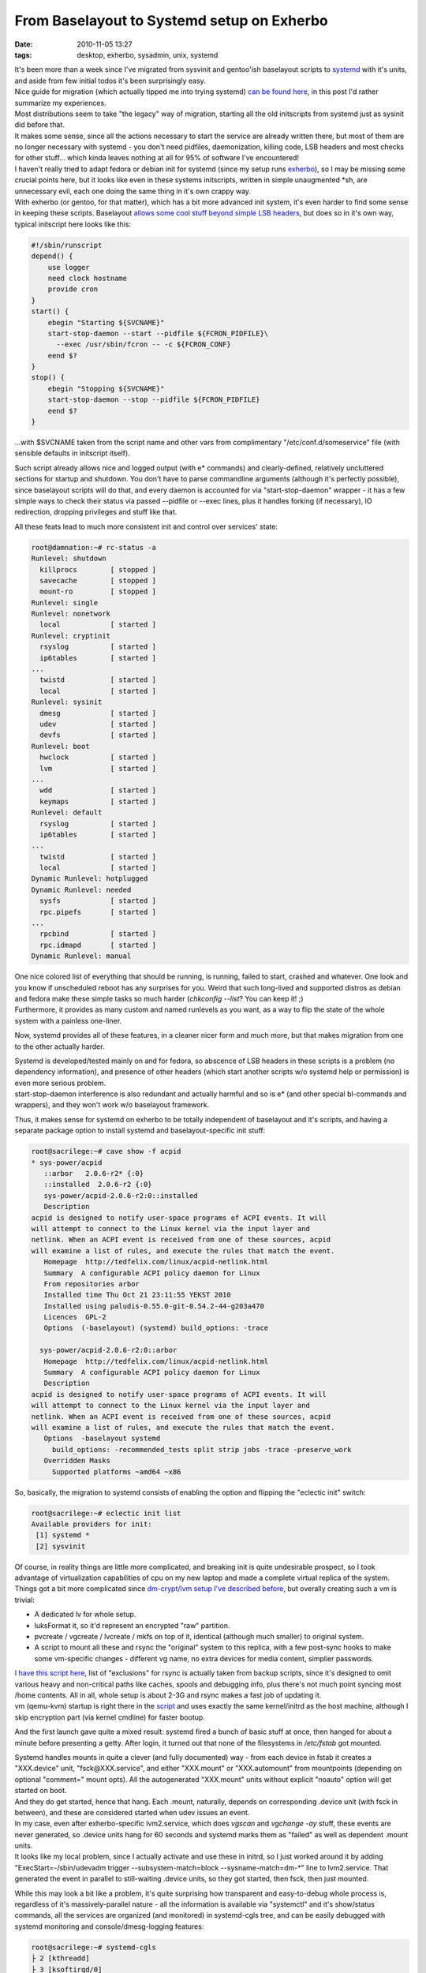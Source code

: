 From Baselayout to Systemd setup on Exherbo
###########################################

:date: 2010-11-05 13:27
:tags: desktop, exherbo, sysadmin, unix, systemd


| It's been more than a week since I've migrated from sysvinit and gentoo'ish
  baselayout scripts to `systemd
  <http://0pointer.de/blog/projects/systemd.html>`_ with it's units, and aside
  from few initial todos it's been surprisingly easy.
| Nice guide for migration (which actually tipped me into trying systemd) `can
  be found here <http://www.mailstation.de/wordpress/?p=48>`_, in this post I'd
  rather summarize my experiences.

| Most distributions seem to take "the legacy" way of migration, starting all
  the old initscripts from systemd just as sysinit did before that.
| It makes some sense, since all the actions necessary to start the service are
  already written there, but most of them are no longer necessary with systemd -
  you don't need pidfiles, daemonization, killing code, LSB headers and most
  checks for other stuff... which kinda leaves nothing at all for 95% of
  software I've encountered!
| I haven't really tried to adapt fedora or debian init for systemd (since my
  setup runs `exherbo <http://www.exherbo.org/>`_), so I may be missing some
  crucial points here, but it looks like even in these systems initscripts,
  written in simple unaugmented \*sh, are unnecessary evil, each one doing the
  same thing in it's own crappy way.

| With exherbo (or gentoo, for that matter), which has a bit more advanced init
  system, it's even harder to find some sense in keeping these
  scripts. Baselayout `allows some cool stuff beyond simple LSB headers
  <http://www.gentoo.org/doc/en/handbook/handbook-x86.xml?part=2&chap=4>`_, but
  does so in it's own way, typical initscript here looks like this:

.. code-block:: bash

    #!/sbin/runscript
    depend() {
        use logger
        need clock hostname
        provide cron
    }
    start() {
        ebegin "Starting ${SVCNAME}"
        start-stop-daemon --start --pidfile ${FCRON_PIDFILE}\
          --exec /usr/sbin/fcron -- -c ${FCRON_CONF}
        eend $?
    }
    stop() {
        ebegin "Stopping ${SVCNAME}"
        start-stop-daemon --stop --pidfile ${FCRON_PIDFILE}
        eend $?
    }

...with $SVCNAME taken from the script name and other vars from complimentary
"/etc/conf.d/someservice" file (with sensible defaults in initscript itself).

Such script already allows nice and logged output (with e\* commands) and
clearly-defined, relatively uncluttered sections for startup and shutdown. You
don't have to parse commandline arguments (although it's perfectly possible),
since baselayout scripts will do that, and every daemon is accounted for via
"start-stop-daemon" wrapper - it has a few simple ways to check their status via
passed --pidfile or --exec lines, plus it handles forking (if necessary), IO
redirection, dropping privileges and stuff like that.

All these feats lead to much more consistent init and control over services'
state:

.. code-block:: bash

    root@damnation:~# rc-status -a
    Runlevel: shutdown
      killprocs        [ stopped ]
      savecache        [ stopped ]
      mount-ro         [ stopped ]
    Runlevel: single
    Runlevel: nonetwork
      local            [ started ]
    Runlevel: cryptinit
      rsyslog          [ started ]
      ip6tables        [ started ]
    ...
      twistd           [ started ]
      local            [ started ]
    Runlevel: sysinit
      dmesg            [ started ]
      udev             [ started ]
      devfs            [ started ]
    Runlevel: boot
      hwclock          [ started ]
      lvm              [ started ]
    ...
      wdd              [ started ]
      keymaps          [ started ]
    Runlevel: default
      rsyslog          [ started ]
      ip6tables        [ started ]
    ...
      twistd           [ started ]
      local            [ started ]
    Dynamic Runlevel: hotplugged
    Dynamic Runlevel: needed
      sysfs            [ started ]
      rpc.pipefs       [ started ]
    ...
      rpcbind          [ started ]
      rpc.idmapd       [ started ]
    Dynamic Runlevel: manual

| One nice colored list of everything that should be running, is running, failed
  to start, crashed and whatever. One look and you know if unscheduled reboot
  has any surprises for you. Weird that such long-lived and supported distros as
  debian and fedora make these simple tasks so much harder (*chkconfig --list*?
  You can keep it! ;)
| Furthermore, it provides as many custom and named runlevels as you want, as a
  way to flip the state of the whole system with a painless one-liner.

Now, systemd provides all of these features, in a cleaner nicer form and much
more, but that makes migration from one to the other actually harder.

| Systemd is developed/tested mainly on and for fedora, so abscence of LSB
  headers in these scripts is a problem (no dependency information), and
  presence of other headers (which start another scripts w/o systemd help or
  permission) is even more serious problem.
| start-stop-daemon interference is also redundant and actually harmful and so
  is e\* (and other special bl-commands and wrappers), and they won't work w/o
  baselayout framework.

Thus, it makes sense for systemd on exherbo to be totally independent of
baselayout and it's scripts, and having a separate package option to install
systemd and baselayout-specific init stuff:

.. code-block:: console

    root@sacrilege:~# cave show -f acpid
    * sys-power/acpid
       ::arbor   2.0.6-r2* {:0}
       ::installed  2.0.6-r2 {:0}
       sys-power/acpid-2.0.6-r2:0::installed
       Description
    acpid is designed to notify user-space programs of ACPI events. It will
    will attempt to connect to the Linux kernel via the input layer and
    netlink. When an ACPI event is received from one of these sources, acpid
    will examine a list of rules, and execute the rules that match the event.
       Homepage  http://tedfelix.com/linux/acpid-netlink.html
       Summary  A configurable ACPI policy daemon for Linux
       From repositories arbor
       Installed time Thu Oct 21 23:11:55 YEKST 2010
       Installed using paludis-0.55.0-git-0.54.2-44-g203a470
       Licences  GPL-2
       Options  (-baselayout) (systemd) build_options: -trace

      sys-power/acpid-2.0.6-r2:0::arbor
       Homepage  http://tedfelix.com/linux/acpid-netlink.html
       Summary  A configurable ACPI policy daemon for Linux
       Description
    acpid is designed to notify user-space programs of ACPI events. It will
    will attempt to connect to the Linux kernel via the input layer and
    netlink. When an ACPI event is received from one of these sources, acpid
    will examine a list of rules, and execute the rules that match the event.
       Options  -baselayout systemd
         build_options: -recommended_tests split strip jobs -trace -preserve_work
       Overridden Masks
         Supported platforms ~amd64 ~x86

So, basically, the migration to systemd consists of enabling the option and
flipping the "eclectic init" switch:

.. code-block:: console

    root@sacrilege:~# eclectic init list
    Available providers for init:
     [1] systemd *
     [2] sysvinit

| Of course, in reality things are little more complicated, and breaking init is
  quite undesirable prospect, so I took advantage of virtualization capabilities
  of cpu on my new laptop and made a complete virtual replica of the system.

| Things got a bit more complicated since `dm-crypt/lvm setup I've described
  before
  <http://blog.fraggod.net/2010/4/LUKS-dm-crypt-rootfs-without-password-via-smartcard>`_,
  but overally creating such a vm is trivial:

- A dedicated lv for whole setup.
- luksFormat it, so it'd represent an encrypted "raw" partition.
- pvcreate / vgcreate / lvcreate / mkfs on top of it, identical (although much
  smaller) to original system.
- A script to mount all these and rsync the "original" system to this replica,
  with a few post-sync hooks to make some vm-specific changes - different vg
  name, no extra devices for media content, simplier passwords.

| `I have this script here <http://fraggod.net/oss/bin_scrz/quasictl.sh>`_, list
  of "exclusions" for rsync is actually taken from backup scripts, since it's
  designed to omit various heavy and non-critical paths like caches, spools and
  debugging info, plus there's not much point syncing most /home contents. All
  in all, whole setup is about 2-3G and rsync makes a fast job of updating it.
| vm (qemu-kvm) startup is right there in the `script
  <http://fraggod.net/oss/bin_scrz/quasictl.sh>`_ and uses exactly the same
  kernel/initrd as the host machine, although I skip encryption part (via kernel
  cmdline) for faster bootup.

And the first launch gave quite a mixed result: systemd fired a bunch of basic
stuff at once, then hanged for about a minute before presenting a getty. After
login, it turned out that none of the filesystems in */etc/fstab* got mounted.

| Systemd handles mounts in quite a clever (and fully documented) way - from
  each device in fstab it creates a "XXX.device" unit, "fsck\@XXX.service", and
  either "XXX.mount" or "XXX.automount" from mountpoints (depending on optional
  "comment=" mount opts). All the autogenerated "XXX.mount" units without
  explicit "noauto" option will get started on boot.
| And they do get started, hence that hang. Each .mount, naturally, depends on
  corresponding .device unit (with fsck in between), and these are considered
  started when udev issues an event.

| In my case, even after exherbo-specific lvm2.service, which does *vgscan* and
  *vgchange -ay* stuff, these events are never generated, so .device units hang
  for 60 seconds and systemd marks them as "failed" as well as dependent .mount
  units.
| It looks like my local problem, since I actually activate and use these in
  initrd, so I just worked around it by adding "ExecStart=-/sbin/udevadm trigger
  --subsystem-match=block --sysname-match=dm-\*" line to lvm2.service. That
  generated the event in parallel to still-waiting .device units, so they got
  started, then fsck, then just mounted.

While this may look a bit like a problem, it's quite surprising how transparent
and easy-to-debug whole process is, regardless of it's massively-parallel
nature - all the information is available via "systemctl" and it's show/status
commands, all the services are organized (and monitored) in systemd-cgls tree,
and can be easily debugged with systemd monitoring and console/dmesg-logging
features:

.. code-block:: console

    root@sacrilege:~# systemd-cgls
    ├ 2 [kthreadd]
    ├ 3 [ksoftirqd/0]
    ├ 6 [migration/0]
    ├ 7 [migration/1]
    ├ 9 [ksoftirqd/1]
    ├ 10 [kworker/0:1]
    ...
    ├ 2688 [kworker/0:2]
    ├ 2700 [kworker/u:0]
    ├ 2728 [kworker/u:2]
    ├ 2729 [kworker/u:4]
    ├ user
    │ └ fraggod
    │ └ no-session
    │ ├ 1444 /bin/sh /usr/bin/startx
    │ ├ 1462 xinit /home/fraggod/.xinitrc -- /etc/X11/xinit/xserverrc :0 -auth /home/fraggod/.serveraut...
    ...
    │ ├ 2407 ssh root@anathema -Y
    │ └ 2751 systemd-cgls
    └ systemd-1
     ├ 1 /sbin/init
     ├ var-src.mount
     ├ var-tmp.mount
     ├ ipsec.service
     │ ├ 1059 /bin/sh /usr/lib/ipsec/_plutorun --debug --uniqueids yes --force_busy no --nocrsend no --str...
     │ ├ 1060 logger -s -p daemon.error -t ipsec__plutorun
     │ ├ 1061 /bin/sh /usr/lib/ipsec/_plutorun --debug --uniqueids yes --force_busy no --nocrsend no --str...
     │ ├ 1062 /bin/sh /usr/lib/ipsec/_plutoload --wait no --post
     │ ├ 1064 /usr/libexec/ipsec/pluto --nofork --secretsfile /etc/ipsec.secrets --ipsecdir /etc/ipsec.d -...
     │ ├ 1069 pluto helper # 0
     │ ├ 1070 pluto helper # 1
     │ ├ 1071 pluto helper # 2
     │ └ 1223 _pluto_adns
     ├ sys-kernel-debug.mount
     ├ var-cache-fscache.mount
     ├ net@.service
     ├ rpcidmapd.service
     │ └ 899 /usr/sbin/rpc.idmapd -f
     ├ rpcstatd.service
     │ └ 892 /sbin/rpc.statd -F
     ├ rpcbind.service
     │ └ 890 /sbin/rpcbind -d
     ├ wpa_supplicant.service
     │ └ 889 /usr/sbin/wpa_supplicant -c /etc/wpa_supplicant/wpa_supplicant.conf -u -Dwext -iwlan0
     ├ cachefilesd.service
     │ └ 883 /sbin/cachefilesd -n
     ├ dbus.service
     │ └ 784 /usr/bin/dbus-daemon --system --address=systemd: --nofork --systemd-activation
     ├ acpid.service
     │ └ 775 /usr/sbin/acpid -f
     ├ openct.service
     │ └ 786 /usr/sbin/ifdhandler -H -p etoken64 usb /dev/bus/usb/002/003
     ├ ntpd.service
     │ └ 772 /usr/sbin/ntpd -u ntp:ntp -n -g -p /var/run/ntpd.pid
     ├ bluetooth.service
     │ ├ 771 /usr/sbin/bluetoothd -n
     │ └ 1469 [khidpd_046db008]
     ├ syslog.service
     │ └ 768 /usr/sbin/rsyslogd -n -c5 -6
     ├ getty@.service
     │ ├ tty1
     │ │ └ 1451 /sbin/agetty 38400 tty1
     │ ├ tty3
     │ │ └ 766 /sbin/agetty 38400 tty3
     │ ├ tty6
     │ │ └ 765 /sbin/agetty 38400 tty6
     │ ├ tty5
     │ │ └ 763 /sbin/agetty 38400 tty5
     │ ├ tty4
     │ │ └ 762 /sbin/agetty 38400 tty4
     │ └ tty2
     │ └ 761 /sbin/agetty 38400 tty2
     ├ postfix.service
     │ ├ 872 /usr/lib/postfix/master
     │ ├ 877 qmgr -l -t fifo -u
     │ └ 2631 pickup -l -t fifo -u
     ├ fcron.service
     │ └ 755 /usr/sbin/fcron -f
     ├ var-cache.mount
     ├ var-run.mount
     ├ var-lock.mount
     ├ var-db-paludis.mount
     ├ home-fraggod-.spring.mount
     ├ etc-core.mount
     ├ var.mount
     ├ home.mount
     ├ boot.mount
     ├ fsck@.service
     ├ dev-mapper-prime\x2dswap.swap
     ├ dev-mqueue.mount
     ├ dev-hugepages.mount
     ├ udev.service
     │ ├ 240 /sbin/udevd
     │ ├ 639 /sbin/udevd
     │ └ 640 /sbin/udevd
     ├ systemd-logger.service
     │ └ 228 //lib/systemd/systemd-logger
     └ tmp.mount

.. code-block:: console

    root@sacrilege:~# systemctl status ipsec.service
    ipsec.service - IPSec (openswan)
      Loaded: loaded (/etc/systemd/system/ipsec.service)
      Active: active (running) since Fri, 05 Nov 2010 15:16:54 +0500; 2h 16min ago
      Process: 981 (/usr/sbin/ipsec setup start, code=exited, status=0/SUCCESS)
      Process: 974 (/bin/sleep 10, code=exited, status=0/SUCCESS)
      CGroup: name=systemd:/systemd-1/ipsec.service
       ├ 1059 /bin/sh /usr/lib/ipsec/_plutorun --debug --uniqueids yes --force_busy no --noc...
       ├ 1060 logger -s -p daemon.error -t ipsec__plutorun
       ├ 1061 /bin/sh /usr/lib/ipsec/_plutorun --debug --uniqueids yes --force_busy no --noc...
       ├ 1062 /bin/sh /usr/lib/ipsec/_plutoload --wait no --post
       ├ 1064 /usr/libexec/ipsec/pluto --nofork --secretsfile /etc/ipsec.secrets --ipsecdir ...
       ├ 1069 pluto helper # 0
       ├ 1070 pluto helper # 1
       ├ 1071 pluto helper # 2
       └ 1223 _pluto_adns

It's not just hacking at some opaque \*sh hacks (like debian init or even
interactive-mode baselayout) and takes so little effort to the point that it's
really enjoyable process.

| But making it mount and start all the default (and available) stuff is not the
  end of it, because there are plenty of services not yet adapted to systemd.
| I actually expected some (relatively) hard work here, because there are quite
  a few initscripts in /etc/init.d, even on a desktop machine, but once again, I
  was in for a nice surprise, since systemd just makes all the work go away. All
  you need to do is to decide on the ordering (or copy it from baselayout
  scripts) and put an appropriate "Type=" and "ExecStart=" lines in .service
  file. That's all there is, really.
| After that, of course, complete bootup-shutdown test on a vm is in order, and
  everything "just works" as it is supposed to.
| Bootup on a real hardware is exactly the same as vm, no surprises here.
  "udevadm trigger" seem to be necessary as well, proving validity of vm model.

Systemd boot time is way faster than sysvinit, as it is supposed to, although I
don't really care, since reboot is seldom necessary here.

As a summary, I'd recommend everyone to give systemd a try, or at least get
familiar with `it's rationale <http://0pointer.de/blog/projects/systemd.html>`_
and `features <http://0pointer.de/public/systemd-man/>`_ (plus this three-part
blog series: `one
<http://0pointer.de/blog/projects/systemd-for-admins-1.html>`_, `two
<http://0pointer.de/blog/projects/systemd-for-admins-2.html>`_, `three
<http://0pointer.de/blog/projects/systemd-for-admins-3.html>`_).  `My units
<http://fraggod.net/svc/git/systemd>`_ aren't perfect (and I'll probably update
network-related stuff to use `ConnMan <http://connman.net/>`_), but if you're
lazy, `grab them here <http://fraggod.net/svc/git/systemd>`_. Also, `here is a
repo with units for archlinux
<http://github.com/falconindy/systemd-arch-units>`_, which I loosely used as a
reference point along with */lib/systemd* contents.
